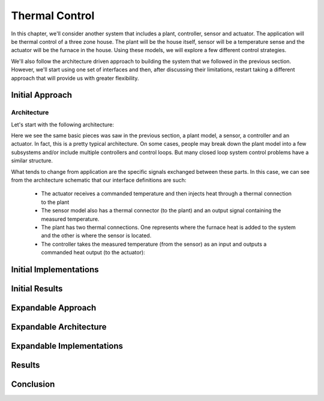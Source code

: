 Thermal Control
---------------

In this chapter, we'll consider another system that includes a plant,
controller, sensor and actuator.  The application will be thermal
control of a three zone house.  The plant will be the house itself,
sensor will be a temperature sense and the actuator will be the furnace
in the house.  Using these models, we will explore a few different
control strategies.

We'll also follow the architecture driven approach to building the
system that we followed in the previous section.  However, we'll start
using one set of interfaces and then, after discussing their
limitations, restart taking a different approach that will provide us
with greater flexibility.

.. _initial-approach:

Initial Approach
^^^^^^^^^^^^^^^^

Architecture
~~~~~~~~~~~~

Let's start with the following architecture:

.. image:: /ModelicaByExample/Architectures/ThermalControl/Examples/BaseModel.svg
   :width: 80%
   :align: center
   :alt: Initial architecture

Here we see the same basic pieces was saw in the previous section, a
plant model, a sensor, a controller and an actuator.  In fact, this is
a pretty typical architecture.  On some cases, people may break down
the plant model into a few subsystems and/or include multiple
controllers and control loops.  But many closed loop system control
problems have a similar structure.

What tends to change from application are the specific signals
exchanged between these parts.  In this case, we can see from the
architecture schematic that our interface definitions are such:

    * The actuator receives a commanded temperature and then injects
      heat through a thermal connection to the plant

    * The sensor model also has a thermal connector (to the plant) and
      an output signal containing the measured temperature.

    * The plant has two thermal connections.  One represents where the
      furnace heat is added to the system and the other is where the
      sensor is located.

    * The controller takes the measured temperature (from the sensor)
      as an input and outputs a commanded heat output (to the
      actuator):


Initial Implementations
^^^^^^^^^^^^^^^^^^^^^^^

Initial Results
^^^^^^^^^^^^^^^

.. _expandable-approach:

Expandable Approach
^^^^^^^^^^^^^^^^^^^

Expandable Architecture
^^^^^^^^^^^^^^^^^^^^^^^

Expandable Implementations
^^^^^^^^^^^^^^^^^^^^^^^^^^

Results
^^^^^^^

Conclusion
^^^^^^^^^^


